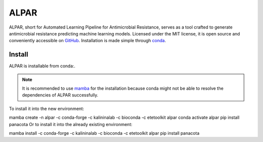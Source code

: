 ########
ALPAR
########

ALPAR, short for Automated Learning Pipeline for Antimicrobial Resistance, serves as a tool crafted to generate antimicrobial resistance predicting machine learning models. Licensed under the MIT license, it is open source and conveniently accessible on
`GitHub <https://github.com/kalininalab/ALPAR>`_. Installation is made simple through
`conda <https://anaconda.org/kalininalab/ALPAR>`_.

Install
#######

ALPAR is installable from conda:.

.. note::
    It is recommended to use `mamba <https://mamba.readthedocs.io/en/latest/installation/mamba-installation.html>`_
    for the installation because conda might not be able to resolve the dependencies of ALPAR successfully.

.. raw:: html
    :file: install.html

To install it into the new environment:

mamba create -n alpar -c conda-forge -c kalininalab -c bioconda -c etetoolkit alpar
conda activate alpar
pip install panacota
Or to install it into the already existing environment:

mamba install -c conda-forge -c kalininalab -c bioconda -c etetoolkit alpar
pip install panacota
